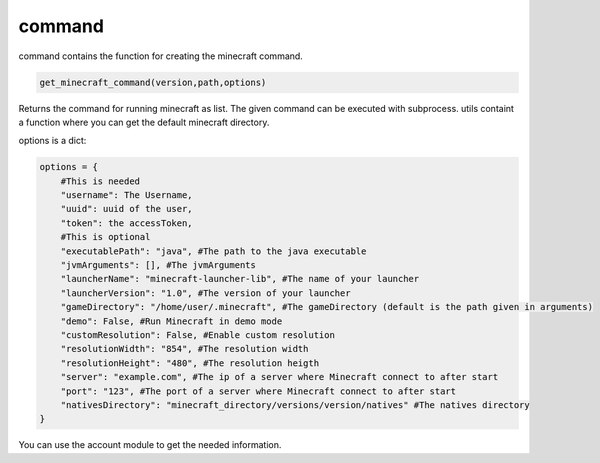 command
==========================
command contains the function for creating the minecraft command.

.. code:: python

    get_minecraft_command(version,path,options)

Returns the command for running minecraft as list. The given command can be executed with subprocess. utils containt a function where you can get the default minecraft directory.

options is a dict:

.. code:: python

    options = {
        #This is needed
        "username": The Username,
        "uuid": uuid of the user,
        "token": the accessToken,
        #This is optional
        "executablePath": "java", #The path to the java executable
        "jvmArguments": [], #The jvmArguments
        "launcherName": "minecraft-launcher-lib", #The name of your launcher
        "launcherVersion": "1.0", #The version of your launcher
        "gameDirectory": "/home/user/.minecraft", #The gameDirectory (default is the path given in arguments)
        "demo": False, #Run Minecraft in demo mode
        "customResolution": False, #Enable custom resolution
        "resolutionWidth": "854", #The resolution width
        "resolutionHeight": "480", #The resolution heigth
        "server": "example.com", #The ip of a server where Minecraft connect to after start
        "port": "123", #The port of a server where Minecraft connect to after start
        "nativesDirectory": "minecraft_directory/versions/version/natives" #The natives directory
    }

You can use the account module to get the needed information.
